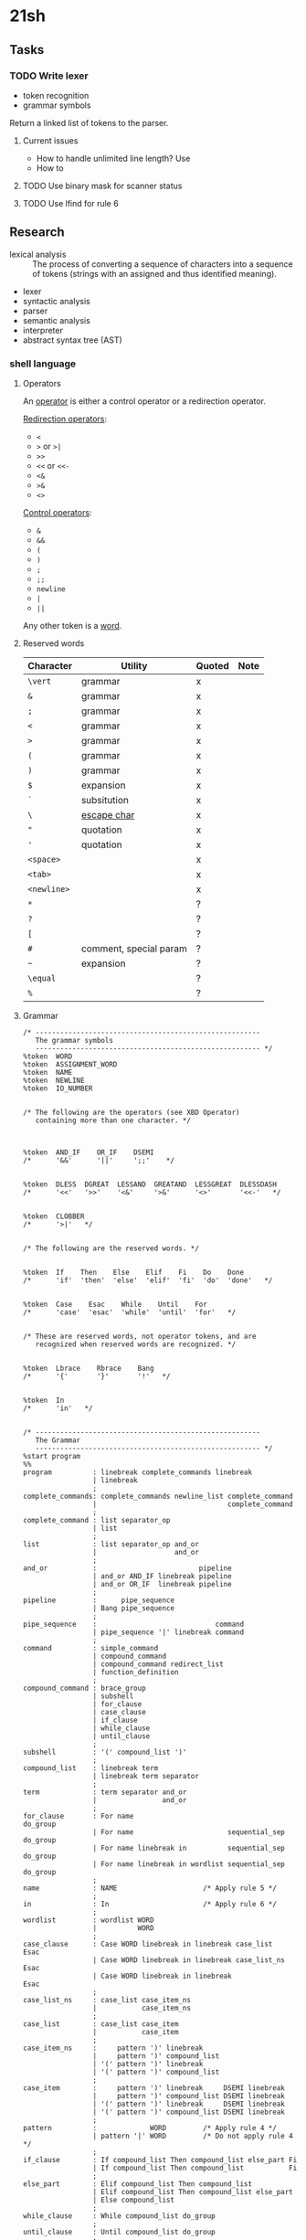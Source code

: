 * 21sh
** Tasks
*** TODO Write lexer
- token recognition
- grammar symbols

Return a linked list of tokens to the parser.
**** Current issues
- How to handle unlimited line length? Use
- How to 
**** TODO Use binary mask for scanner status
**** TODO Use lfind for rule 6
** Research
- lexical analysis :: The process of converting a sequence of characters into a
     sequence of tokens (strings with an assigned and thus identified meaning).
- lexer
- syntactic analysis
- parser
- semantic analysis
- interpreter
- abstract syntax tree (AST)
*** shell language
**** Operators
An [[http://pubs.opengroup.org/onlinepubs/9699919799/basedefs/V1_chap03.html#tag_03_260][operator]] is either a control operator or a redirection operator.

[[http://pubs.opengroup.org/onlinepubs/9699919799/basedefs/V1_chap03.html#tag_03_318][Redirection operators]]:
- =<=
- =>= or =>|=
- =>>=
- =<<= or =<<-=
- =<&=
- =>&=
- =<>=

[[http://pubs.opengroup.org/onlinepubs/9699919799/basedefs/V1_chap03.html#tag_03_113][Control operators]]:
- =&=
- =&&=
- =(=
- =)=
- =;=
- =;;=
- =newline=
- =|=
- =||=

Any other token is a [[http://pubs.opengroup.org/onlinepubs/9699919799/basedefs/V1_chap03.html#tag_03_446][word]].

**** Reserved words
| Character   | Utility                | Quoted | Note |
|-------------+------------------------+--------+------|
| =\vert=         | grammar                | x      |      |
| =&=         | grammar                | x      |      |
| =;=         | grammar                | x      |      |
| =<=         | grammar                | x      |      |
| =>=         | grammar                | x      |      |
| =(=         | grammar                | x      |      |
| =)=         | grammar                | x      |      |
| =$=         | expansion              | x      |      |
| =`=         | subsitution            | x      |      |
| =\=         | [[http://pubs.opengroup.org/onlinepubs/9699919799/utilities/V3_chap02.html#tag_18_02_01][escape char]]            | x      |      |
| ="=         | quotation              | x      |      |
| ='=         | quotation              | x      |      |
| =<space>=   |                        | x      |      |
| =<tab>=     |                        | x      |      |
| =<newline>= |                        | x      |      |
| =*=         |                        | ?      |      |
| =?=         |                        | ?      |      |
| =[=         |                        | ?      |      |
| =#=         | comment, special param | ?      |      |
| =~=         | expansion              | ?      |      |
| =\equal=         |                        | ?      |      |
| =%=         |                        | ?      |      |

**** Grammar
#+NAME=POSIX.1-2008
#+BEGIN_SRC 
/* -------------------------------------------------------
   The grammar symbols
   ------------------------------------------------------- */
%token  WORD
%token  ASSIGNMENT_WORD
%token  NAME
%token  NEWLINE
%token  IO_NUMBER


/* The following are the operators (see XBD Operator)
   containing more than one character. */



%token  AND_IF    OR_IF    DSEMI
/*      '&&'      '||'     ';;'    */


%token  DLESS  DGREAT  LESSAND  GREATAND  LESSGREAT  DLESSDASH
/*      '<<'   '>>'    '<&'     '>&'      '<>'       '<<-'   */


%token  CLOBBER
/*      '>|'   */


/* The following are the reserved words. */


%token  If    Then    Else    Elif    Fi    Do    Done
/*      'if'  'then'  'else'  'elif'  'fi'  'do'  'done'   */


%token  Case    Esac    While    Until    For
/*      'case'  'esac'  'while'  'until'  'for'   */


/* These are reserved words, not operator tokens, and are
   recognized when reserved words are recognized. */


%token  Lbrace    Rbrace    Bang
/*      '{'       '}'       '!'   */


%token  In
/*      'in'   */


/* -------------------------------------------------------
   The Grammar
   ------------------------------------------------------- */
%start program
%%
program          : linebreak complete_commands linebreak
                 | linebreak
                 ;
complete_commands: complete_commands newline_list complete_command
                 |                                complete_command
                 ;
complete_command : list separator_op
                 | list
                 ;
list             : list separator_op and_or
                 |                   and_or
                 ;
and_or           :                         pipeline
                 | and_or AND_IF linebreak pipeline
                 | and_or OR_IF  linebreak pipeline
                 ;
pipeline         :      pipe_sequence
                 | Bang pipe_sequence
                 ;
pipe_sequence    :                             command
                 | pipe_sequence '|' linebreak command
                 ;
command          : simple_command
                 | compound_command
                 | compound_command redirect_list
                 | function_definition
                 ;
compound_command : brace_group
                 | subshell
                 | for_clause
                 | case_clause
                 | if_clause
                 | while_clause
                 | until_clause
                 ;
subshell         : '(' compound_list ')'
                 ;
compound_list    : linebreak term
                 | linebreak term separator
                 ;
term             : term separator and_or
                 |                and_or
                 ;
for_clause       : For name                                      do_group
                 | For name                       sequential_sep do_group
                 | For name linebreak in          sequential_sep do_group
                 | For name linebreak in wordlist sequential_sep do_group
                 ;
name             : NAME                     /* Apply rule 5 */
                 ;
in               : In                       /* Apply rule 6 */
                 ;
wordlist         : wordlist WORD
                 |          WORD
                 ;
case_clause      : Case WORD linebreak in linebreak case_list    Esac
                 | Case WORD linebreak in linebreak case_list_ns Esac
                 | Case WORD linebreak in linebreak              Esac
                 ;
case_list_ns     : case_list case_item_ns
                 |           case_item_ns
                 ;
case_list        : case_list case_item
                 |           case_item
                 ;
case_item_ns     :     pattern ')' linebreak
                 |     pattern ')' compound_list
                 | '(' pattern ')' linebreak
                 | '(' pattern ')' compound_list
                 ;
case_item        :     pattern ')' linebreak     DSEMI linebreak
                 |     pattern ')' compound_list DSEMI linebreak
                 | '(' pattern ')' linebreak     DSEMI linebreak
                 | '(' pattern ')' compound_list DSEMI linebreak
                 ;
pattern          :             WORD         /* Apply rule 4 */
                 | pattern '|' WORD         /* Do not apply rule 4 */
                 ;
if_clause        : If compound_list Then compound_list else_part Fi
                 | If compound_list Then compound_list           Fi
                 ;
else_part        : Elif compound_list Then compound_list
                 | Elif compound_list Then compound_list else_part
                 | Else compound_list
                 ;
while_clause     : While compound_list do_group
                 ;
until_clause     : Until compound_list do_group
                 ;
function_definition : fname '(' ')' linebreak function_body
                 ;
function_body    : compound_command                /* Apply rule 9 */
                 | compound_command redirect_list  /* Apply rule 9 */
                 ;
fname            : NAME                            /* Apply rule 8 */
                 ;
brace_group      : Lbrace compound_list Rbrace
                 ;
do_group         : Do compound_list Done           /* Apply rule 6 */
                 ;
simple_command   : cmd_prefix cmd_word cmd_suffix
                 | cmd_prefix cmd_word
                 | cmd_prefix
                 | cmd_name cmd_suffix
                 | cmd_name
                 ;
cmd_name         : WORD                   /* Apply rule 7a */
                 ;
cmd_word         : WORD                   /* Apply rule 7b */
                 ;
cmd_prefix       :            io_redirect
                 | cmd_prefix io_redirect
                 |            ASSIGNMENT_WORD
                 | cmd_prefix ASSIGNMENT_WORD
                 ;
cmd_suffix       :            io_redirect
                 | cmd_suffix io_redirect
                 |            WORD
                 | cmd_suffix WORD
                 ;
redirect_list    :               io_redirect
                 | redirect_list io_redirect
                 ;
io_redirect      :           io_file
                 | IO_NUMBER io_file
                 |           io_here
                 | IO_NUMBER io_here
                 ;
io_file          : '<'       filename
                 | LESSAND   filename
                 | '>'       filename
                 | GREATAND  filename
                 | DGREAT    filename
                 | LESSGREAT filename
                 | CLOBBER   filename
                 ;
filename         : WORD                      /* Apply rule 2 */
                 ;
io_here          : DLESS     here_end
                 | DLESSDASH here_end
                 ;
here_end         : WORD                      /* Apply rule 3 */
                 ;
newline_list     :              NEWLINE
                 | newline_list NEWLINE
                 ;
linebreak        : newline_list
                 | /* empty */
                 ;
separator_op     : '&'
                 | ';'
                 ;
separator        : separator_op linebreak
                 | newline_list
                 ;
sequential_sep   : ';' linebreak
                 | newline_list
                 ;
#+END_SRC

**** Ambiguity
=$((= vs =$( (=:
- https://github.com/mvdan/sh#caveats
- https://github.com/mvdan/sh/issues/30

** Architecture 
*** Token
*** Parser
**** Rules
***** command
***** redirection
***** pipe
***** separator
*** Grammar

** Pipeline
*** Input
=ls -al *a | grep me > file1=
*** Lexical analysis
Length of =input= 27 chars.
| Lexeme | Token category |
|--------+----------------|
| ls     | WORD           |
| -al    | WORD           |
| a*     | WORD           |
| \vert      | SINGLE_OP       |
| grep   | WORD           |
| me     | WORD           |
| >      | SINGLE_OP       |
| file1  | WORD           |

*** Parsing
*** Command execution
** Ressources
- [[https://forum.intra.42.fr/topics/16416/messages/last][Various links from forum.intra.42.fr]]
- http://www.aosabook.org/en/bash.html
- [[https://news.ycombinator.com/item?id=14549281][HN: Writing a Unix Shell - Part II]]
  - https://www.cs.purdue.edu/homes/grr/SystemsProgrammingBook/Book/Chapter5-WritingYourOwnShell.pdf
  - http://csapp.cs.cmu.edu/3e/shlab.pdf
- [[http://pubs.opengroup.org/onlinepubs/9699919799/utilities/V3_chap02.html#tag_18_10][POSIX Shell Grammar]]

Lexical analysis:
- http://parsingintro.sourceforge.net/
- http://savage.net.au/Ron/html/graphviz2.marpa/Lexing.and.Parsing.Overview.html
- http://cs.wellesley.edu/~cs235/fall11/lectures/35_lexing_and_parsing.pdf
- https://ai.berkeley.edu/~cs164/sp05/lectures/slide2b-2x4.pdf
- http://www.ai.univ-paris8.fr/~jm/compil-2016-1/support.pdf

Books:
- Concepts of Programming Languages, by Robert W. Sebesta.
